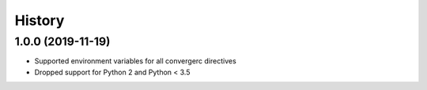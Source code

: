 =======
History
=======

1.0.0 (2019-11-19)
------------------

* Supported environment variables for all convergerc directives
* Dropped support for Python 2 and Python < 3.5
